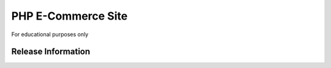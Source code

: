 ###################
PHP E-Commerce Site
###################

For educational purposes only

*******************
Release Information
*******************
